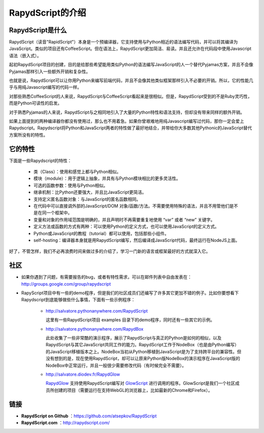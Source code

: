 ==================
RapydScript的介绍
==================

RapydScript是什么
------------------

RapydScript（读音"RapidScript"）本身是一个预编译器，它支持使用与Python相近的语法编写代码，并可以将其编译为JavaScript。类似的项目还有CoffeeScript。但在语法上，RapydScript更加简洁、易读。并且还允许在代码段中使用Javascript语法（嵌入式）。

起初RapydScript项目的创建，目的是给那些希望能用类似Python的语法编写JavaScript的人一个替代Pyjamas方案，并且不会像Pyjamas那样引入一些额外开销和复杂性。

也就是说，RapydScript可以让你用Python来编写前端代码，并且不会像其他类似框架那样引入不必要的开销。所以，它的性能几乎与用纯Javascript编写的代码一样。

对那些熟悉CoffeeScript的人来说，RapydScript与CoffeeScript看起来是很相似。但是，RapydScript受到的不是Ruby灵巧性，而是Python可读性的启发。

对于熟悉Pyjamas的人来说，RapydScript与之相同地引入了大量的Python特性和语法支持，但却没有带来同样的额外开销。

如果上面提到的两种编译器你都没有使用过，那么也不用着急。如果你曾艰难地用纯Javascript编写过代码，那你一定会爱上Rapydscript。Rapydscript将Python和JavaScript两者的特性做了最好地结合，并带给你大多数其他Pythonic的JavaScript替代方案所没有的特性。

它的特性
------------------

下面是一些Rapydscript的特性：

 - 类（Class）：使用和感觉上都与Python相似。
 - 模块（module）：用于逻辑上抽象，并具有与Python模块相比的更多灵活性。
 - 可选的函数参数：使用与Python相似。
 - 继承机制：比Python还要强大，并且比JavaScript更简洁。
 - 支持定义匿名函数对象：与JavaScript的匿名函数相同。
 - 在代码中可以直接调外部的JavaScript/DOM 对象/函数/方法。不需要使用特殊的语法，并且不用管他们是不是在同一个框架中。
 - 变量和对象的作用域范围是明确的，并且声明时不再需要重复地使用 “var” 或者 “new” 关键字。
 - 定义方法或函数的方式有两种：可以使用Python的定义方式，也可以使用JavaScript的定义方式。
 - Python或JavaScript的教程（tutorial）都可以使用，包括那些小组件。
 - self-hosting：编译器本身就是用RapydScript编写，然后编译成JavaScript代码，最终运行在NodeJS上面。
 
好了，不管怎样，我们不必再浪费时间来做过多的介绍了，学习一门新的语言或框架最好的方式就深入它。


社区
------------------
- 如果你遇到了问题，有需要报告的bug，或者有特性需求，可以在邮件列表中自由发表在：http://groups.google.com/group/rapydscript


- RapyScript项目中有一些的demo程序，但是我们的社区成员们还编写了许多其它更加不错的例子。比如你要想看下Rapydscript到底能够做些什么事情，下面有一些示例程序：

    * http://salvatore.pythonanywhere.com/RapydScript
      
      这里有一些RapydScript项目 examples 目录下的demo程序，同时还有一些其它的示例。
    * http://salvatore.pythonanywhere.com/RapydBox
      
      此处收集了一些非常酷的演示程序，展示了RapydScript与真正的Python是如何的相似，以及RapydScript与其它JavaScript共同工作的能力。RapydScript工作于NodeBox（也是由Python编写）的JavaScript移植版本之上。NodeBox当初从Python移植到JavaScript是为了支持跨平台的兼容性。但没有想到的是，现在使用RapydScript，却可以让原来Python版NodeBox的演示程序在JavaScript版的NodeBox中正常运行，并且一般很少需要修改代码（有时候完全不需要）。 
    * http://salvatore.diodev.fr/RapydGlow 
      
      RapydGlow_ 支持使用RapydScript编写对 GlowScript_ 进行调用的程序。GlowScript是我们一个社区成员所创建的项目（需要运行在支持WebGL的浏览器上，比如最新的Chrome和Firefox）。


链接
------------------
- **RapydScript on Github** ：https://github.com/atsepkov/RapydScript
- **RapydScript.com** ：http://rapydscript.com/

.. _RapydGlow: https://github.com/artyprog/RapydGlow
.. _GlowScript: http://www.glowscript.org/